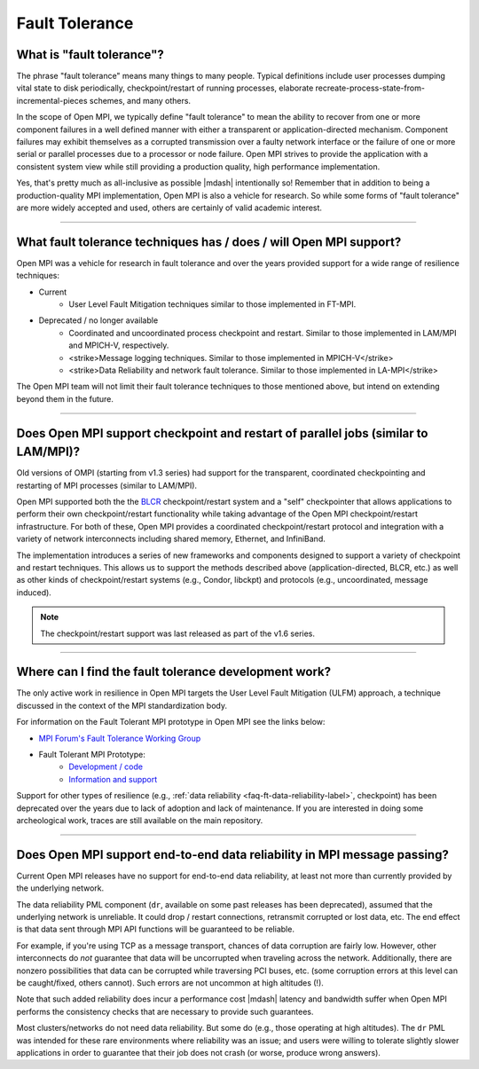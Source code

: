 Fault Tolerance
===============

What is "fault tolerance"?
--------------------------

The phrase "fault tolerance" means many things to many
people.  Typical definitions include user processes dumping vital
state to disk periodically, checkpoint/restart of running processes,
elaborate recreate-process-state-from-incremental-pieces schemes,
and many others.

In the scope of Open MPI, we typically define "fault tolerance" to
mean the ability to recover from one or more component failures in a
well defined manner with either a transparent or application-directed
mechanism.  Component failures may exhibit themselves as a corrupted
transmission over a faulty network interface or the failure of one or
more serial or parallel processes due to a processor or node failure.
Open MPI strives to provide the application with a consistent system
view while still providing a production quality, high performance
implementation.

Yes, that's pretty much as all-inclusive as possible |mdash| intentionally
so!  Remember that in addition to being a production-quality MPI
implementation, Open MPI is also a vehicle for research.  So while
some forms of "fault tolerance" are more widely accepted and used,
others are certainly of valid academic interest.

/////////////////////////////////////////////////////////////////////////

What fault tolerance techniques has / does / will Open MPI support?
-------------------------------------------------------------------

Open MPI was a vehicle for research in fault tolerance and over the years provided
support for a wide range of resilience techniques:

* Current
    * User Level Fault Mitigation techniques similar to
      those implemented in FT-MPI.

* Deprecated / no longer available
    * Coordinated and uncoordinated process checkpoint and
      restart. Similar to those implemented in LAM/MPI and MPICH-V,
      respectively.
    * <strike>Message logging techniques. Similar to those implemented in
      MPICH-V</strike>
    * <strike>Data Reliability and network fault tolerance. Similar to those
      implemented in LA-MPI</strike>

The Open MPI team will not limit their fault tolerance techniques to
those mentioned above, but intend on extending beyond them in the
future.

/////////////////////////////////////////////////////////////////////////

Does Open MPI support checkpoint and restart of parallel jobs (similar to LAM/MPI)?
-----------------------------------------------------------------------------------

Old versions of OMPI (starting from v1.3 series) had support for
the transparent, coordinated checkpointing and restarting of MPI
processes (similar to LAM/MPI).

Open MPI supported both the the `BLCR <http://ftg.lbl.gov/checkpoint/>`_
checkpoint/restart system and a "self" checkpointer that allows
applications to perform their own checkpoint/restart functionality while taking
advantage of the Open MPI checkpoint/restart infrastructure.
For both of these, Open MPI provides a coordinated checkpoint/restart protocol
and integration with a variety of network interconnects including shared memory,
Ethernet, and InfiniBand.

The implementation introduces a series of new frameworks and
components designed to support a variety of checkpoint and restart
techniques. This allows us to support the methods described above
(application-directed, BLCR, etc.) as well as other kinds of
checkpoint/restart systems (e.g., Condor, libckpt) and protocols
(e.g., uncoordinated, message induced).

.. note:: The
   checkpoint/restart support was last released as part of the v1.6
   series.

/////////////////////////////////////////////////////////////////////////

Where can I find the fault tolerance development work?
------------------------------------------------------

The only active work in resilience in Open MPI
targets the User Level Fault Mitigation (ULFM) approach, a
technique discussed in the context of the MPI standardization
body.

For information on the Fault Tolerant MPI prototype in Open MPI see the
links below:

* `MPI Forum's Fault Tolerance Working Group <https://github.com/mpiwg-ft/ft-issues/wiki>`_
* Fault Tolerant MPI Prototype:
    * `Development / code <https://bitbucket.org/icldistcomp/ulfm2>`_
    * `Information and support <https://fault-tolerance.org/>`_

Support for other types of resilience (e.g., :ref:`data reliability <faq-ft-data-reliability-label>`,
checkpoint) has been deprecated over the years
due to lack of adoption and lack of maintenance. If you are interested
in doing some archeological work, traces are still available on the main
repository.

/////////////////////////////////////////////////////////////////////////

.. _faq-ft-data-reliability-label:

Does Open MPI support end-to-end data reliability in MPI message passing?
-------------------------------------------------------------------------

Current Open MPI releases have no support for end-to-end data
reliability, at least not more than currently provided by the
underlying network.

The data reliability PML component (``dr``, available
on some past releases has been deprecated), assumed that the
underlying network is unreliable.  It could drop / restart connections,
retransmit corrupted or lost data, etc.  The end effect is that data
sent through MPI API functions will be guaranteed to be reliable.

For example, if you're using TCP as a message transport, chances of
data corruption are fairly low.  However, other interconnects do *not*
guarantee that data will be uncorrupted when traveling across the
network.  Additionally, there are nonzero possibilities that data can
be corrupted while traversing PCI buses, etc. (some corruption errors
at this level can be caught/fixed, others cannot).  Such errors are
not uncommon at high altitudes (!).

Note that such added reliability does incur a performance cost |mdash|
latency and bandwidth suffer when Open MPI performs the consistency
checks that are necessary to provide such guarantees.

Most clusters/networks do not need data reliability.  But some do
(e.g., those operating at high altitudes).  The ``dr`` PML was intended for
these rare environments where reliability was an issue; and users were
willing to tolerate slightly slower applications in order to guarantee
that their job does not crash (or worse, produce wrong answers).

